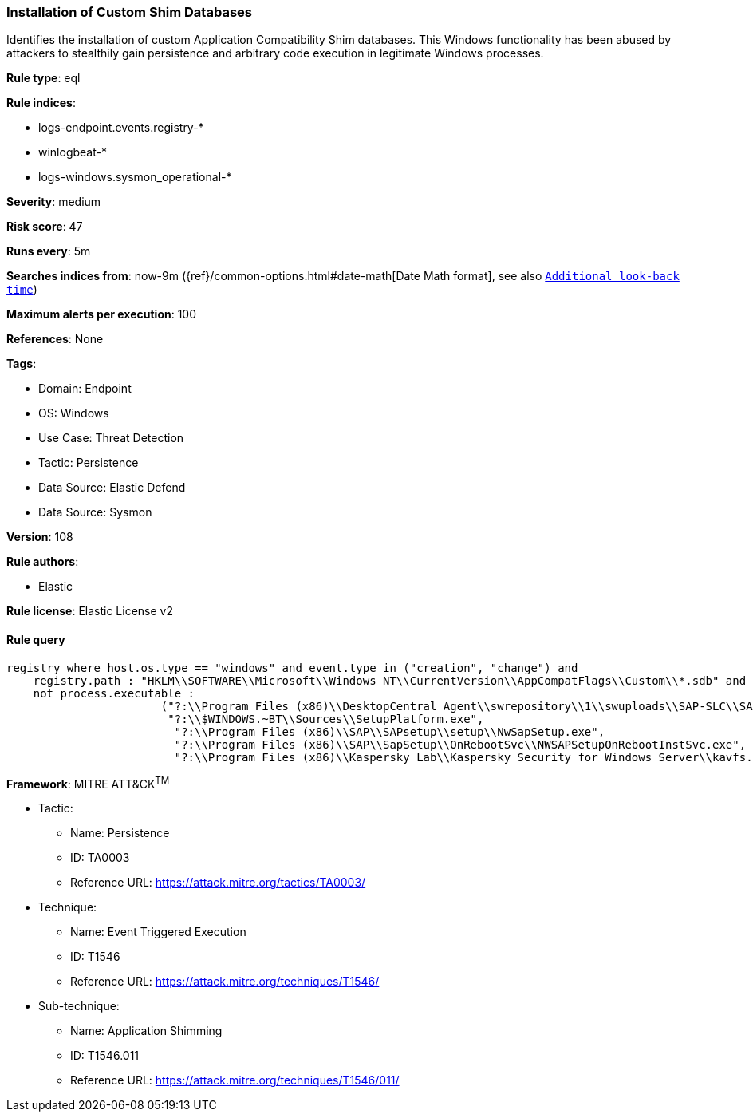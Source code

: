 [[prebuilt-rule-8-11-12-installation-of-custom-shim-databases]]
=== Installation of Custom Shim Databases

Identifies the installation of custom Application Compatibility Shim databases. This Windows functionality has been abused by attackers to stealthily gain persistence and arbitrary code execution in legitimate Windows processes.

*Rule type*: eql

*Rule indices*: 

* logs-endpoint.events.registry-*
* winlogbeat-*
* logs-windows.sysmon_operational-*

*Severity*: medium

*Risk score*: 47

*Runs every*: 5m

*Searches indices from*: now-9m ({ref}/common-options.html#date-math[Date Math format], see also <<rule-schedule, `Additional look-back time`>>)

*Maximum alerts per execution*: 100

*References*: None

*Tags*: 

* Domain: Endpoint
* OS: Windows
* Use Case: Threat Detection
* Tactic: Persistence
* Data Source: Elastic Defend
* Data Source: Sysmon

*Version*: 108

*Rule authors*: 

* Elastic

*Rule license*: Elastic License v2


==== Rule query


[source, js]
----------------------------------
registry where host.os.type == "windows" and event.type in ("creation", "change") and
    registry.path : "HKLM\\SOFTWARE\\Microsoft\\Windows NT\\CurrentVersion\\AppCompatFlags\\Custom\\*.sdb" and 
    not process.executable : 
                       ("?:\\Program Files (x86)\\DesktopCentral_Agent\\swrepository\\1\\swuploads\\SAP-SLC\\SAPSetupSLC02_14-80001954\\Setup\\NwSapSetup.exe", 
                        "?:\\$WINDOWS.~BT\\Sources\\SetupPlatform.exe", 
                         "?:\\Program Files (x86)\\SAP\\SAPsetup\\setup\\NwSapSetup.exe", 
                         "?:\\Program Files (x86)\\SAP\\SapSetup\\OnRebootSvc\\NWSAPSetupOnRebootInstSvc.exe", 
                         "?:\\Program Files (x86)\\Kaspersky Lab\\Kaspersky Security for Windows Server\\kavfs.exe")

----------------------------------

*Framework*: MITRE ATT&CK^TM^

* Tactic:
** Name: Persistence
** ID: TA0003
** Reference URL: https://attack.mitre.org/tactics/TA0003/
* Technique:
** Name: Event Triggered Execution
** ID: T1546
** Reference URL: https://attack.mitre.org/techniques/T1546/
* Sub-technique:
** Name: Application Shimming
** ID: T1546.011
** Reference URL: https://attack.mitre.org/techniques/T1546/011/
